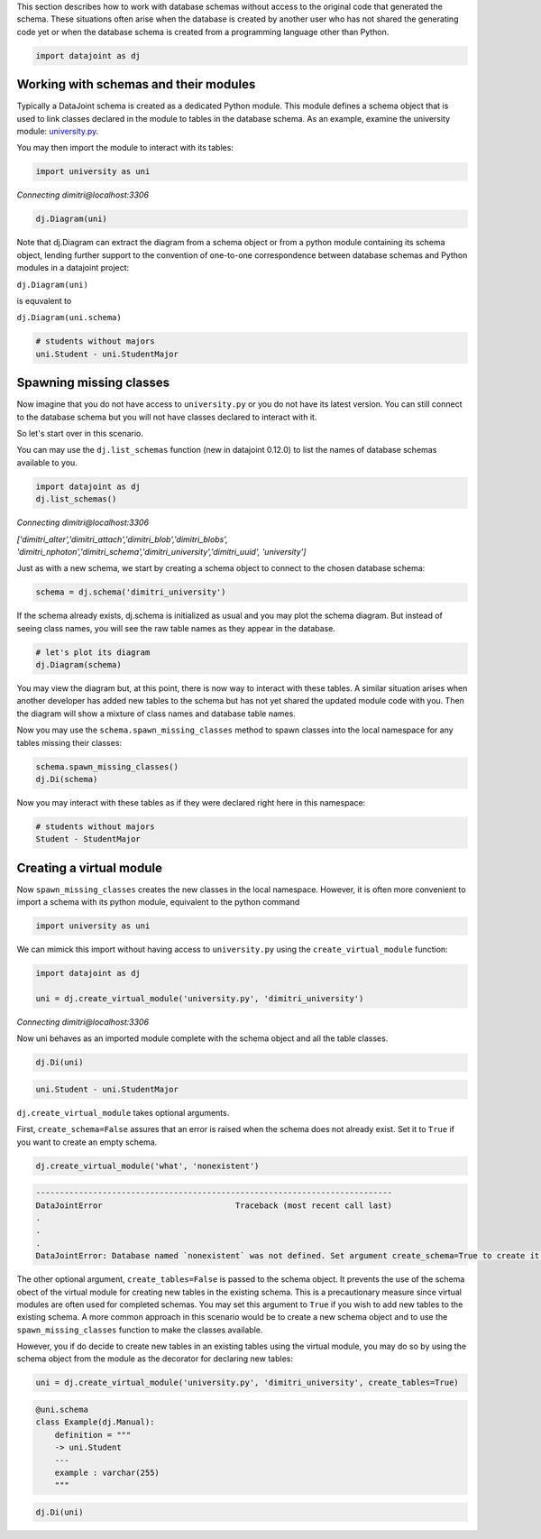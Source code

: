
This section describes how to work with database schemas without access to the
original code that generated the schema. These situations often arise when the
database is created by another user who has not shared the generating code yet
or when the database schema is created from a programming language other than
Python.

.. code-block:: python

    import datajoint as dj


Working with schemas and their modules
~~~~~~~~~~~~~~~~~~~~~~~~~~~~~~~~~~~~~~

Typically a DataJoint schema is created as a dedicated Python module. This
module defines a schema object that is used to link classes declared in the
module to tables in the database schema. As an example, examine the university
module: `university.py <https://github.com/vathes/db-programming-with-datajoint/blob/master/notebooks/university.py>`_.

You may then import the module to interact with its tables:

.. code-block:: python

    import university as uni

*Connecting dimitri\@localhost:3306*

.. code-block:: python

    dj.Diagram(uni)

.. figure:: virtual-module-ERD.svg
   :align: center
   :alt: query object preview

.. .. raw:: html
..     :file: virtual-module-ERD.svg

Note that dj.Diagram can extract the diagram from a schema object or from a
python module containing its schema object, lending further support to the
convention of one-to-one correspondence between database schemas and Python
modules in a datajoint project:

``dj.Diagram(uni)``

is equvalent to

``dj.Diagram(uni.schema)``

.. code-block:: python

    # students without majors
    uni.Student - uni.StudentMajor

.. figure:: StudentTable.png
   :align: center
   :alt: query object preview

.. .. csv-table::
..    :file: Student_Table.csv
..    :widths: 5, 5, 5, 5, 5, 5, 5, 5, 5, 5
..    :header-rows: 1

Spawning missing classes
~~~~~~~~~~~~~~~~~~~~~~~~
Now imagine that you do not have access to ``university.py`` or you do not have
its latest version. You can still connect to the database schema but you will
not have classes declared to interact with it.

So let's start over in this scenario.

You can may use the ``dj.list_schemas`` function (new in datajoint 0.12.0) to
list the names of database schemas available to you.

.. code-block:: python

    import datajoint as dj
    dj.list_schemas()

*Connecting dimitri@localhost:3306*

*['dimitri_alter','dimitri_attach','dimitri_blob','dimitri_blobs',
'dimitri_nphoton','dimitri_schema','dimitri_university','dimitri_uuid',
'university']*

Just as with a new schema, we start by creating a schema object to connect to
the chosen database schema:

.. code-block:: python

    schema = dj.schema('dimitri_university')

If the schema already exists, dj.schema is initialized as usual and you may plot
the schema diagram. But instead of seeing class names, you will see the raw
table names as they appear in the database.

.. code-block:: python

    # let's plot its diagram
    dj.Diagram(schema)

.. figure:: dimitri-ERD.svg
   :align: center
   :alt: query object preview

.. .. raw:: html
..    :file: dimitri-ERD.svg

You may view the diagram but, at this point, there is now way to interact with
these tables. A similar situation arises when another developer has added new
tables to the schema but has not yet shared the updated module code with you.
Then the diagram will show a mixture of class names and database table names.

Now you may use the ``schema.spawn_missing_classes`` method to spawn classes into
the local namespace for any tables missing their classes:

.. code-block:: python

    schema.spawn_missing_classes()
    dj.Di(schema)

.. figure:: spawned-classes-ERD.svg
   :align: center
   :alt: query object preview

.. .. raw:: html
..    :file: spawned-classes-ERD.svg

Now you may interact with these tables as if they were declared right here in
this namespace:

.. code-block:: python

    # students without majors
    Student - StudentMajor

.. figure:: StudentTable.png
   :align: center
   :alt: query object preview

Creating a virtual module
~~~~~~~~~~~~~~~~~~~~~~~~~
Now ``spawn_missing_classes`` creates the new classes in the local namespace.
However, it is often more convenient to import a schema with its python module,
equivalent to the python command

.. code-block:: python

    import university as uni

We can mimick this import without having access to ``university.py`` using the
``create_virtual_module`` function:

.. code-block:: python

    import datajoint as dj

    uni = dj.create_virtual_module('university.py', 'dimitri_university')

*Connecting dimitri@localhost:3306*

Now uni behaves as an imported module complete with the schema object and all
the table classes.

.. code-block:: python

    dj.Di(uni)

.. figure:: added-example-ERD.svg
   :align: center
   :alt: query object preview

.. .. raw:: html
..    :file: added-example-ERD.svg

.. code-block:: python

    uni.Student - uni.StudentMajor

.. figure:: StudentTable.png
   :align: center
   :alt: query object preview

``dj.create_virtual_module`` takes optional arguments.

First, ``create_schema=False`` assures that an error is raised when the schema
does not already exist. Set it to ``True`` if you want to create an empty schema.

.. code-block:: python

    dj.create_virtual_module('what', 'nonexistent')

.. code-block:: python

    ---------------------------------------------------------------------------
    DataJointError                            Traceback (most recent call last)
    .
    .
    .
    DataJointError: Database named `nonexistent` was not defined. Set argument create_schema=True to create it.


The other optional argument, ``create_tables=False`` is passed to the schema
object. It prevents the use of the schema obect of the virtual module for
creating new tables in the existing schema. This is a precautionary measure
since virtual modules are often used for completed schemas. You may set this
argument to ``True`` if you wish to add new tables to the existing schema. A
more common approach in this scenario would be to create a new schema object and
to use the ``spawn_missing_classes`` function to make the classes available.

However, you if do decide to create new tables in an existing tables using the
virtual module, you may do so by using the schema object from the module as the
decorator for declaring new tables:

.. code-block:: python

    uni = dj.create_virtual_module('university.py', 'dimitri_university', create_tables=True)

.. code-block:: python

    @uni.schema
    class Example(dj.Manual):
        definition = """
        -> uni.Student
        ---
        example : varchar(255)
        """

.. code-block:: python

    dj.Di(uni)

.. figure:: added-example-ERD.svg
   :align: center
   :alt: query object preview

.. .. raw:: html
..    :file: added-example-ERD.svg
